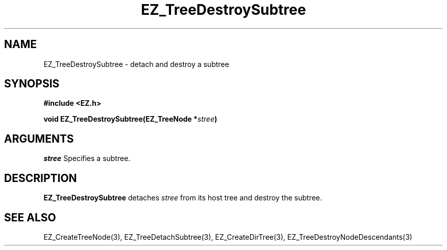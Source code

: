 '\"
'\" Copyright (c) 1997 Maorong Zou
'\" 
.TH EZ_TreeDestroySubtree 3 "" EZWGL "EZWGL Functions"
.BS
.SH NAME
EZ_TreeDestroySubtree \- detach and destroy a subtree

.SH SYNOPSIS
.nf
.B #include <EZ.h>
.sp
.BI "void EZ_TreeDestroySubtree(EZ_TreeNode *" stree )

.SH ARGUMENTS
.sp
\fIstree\fR  Specifies a subtree.

.SH DESCRIPTION
.PP
\fBEZ_TreeDestroySubtree\fR detaches \fIstree\fR from its host
tree and destroy the subtree. 

.SH "SEE ALSO"
EZ_CreateTreeNode(3), EZ_TreeDetachSubtree(3), EZ_CreateDirTree(3),
EZ_TreeDestroyNodeDescendants(3)




